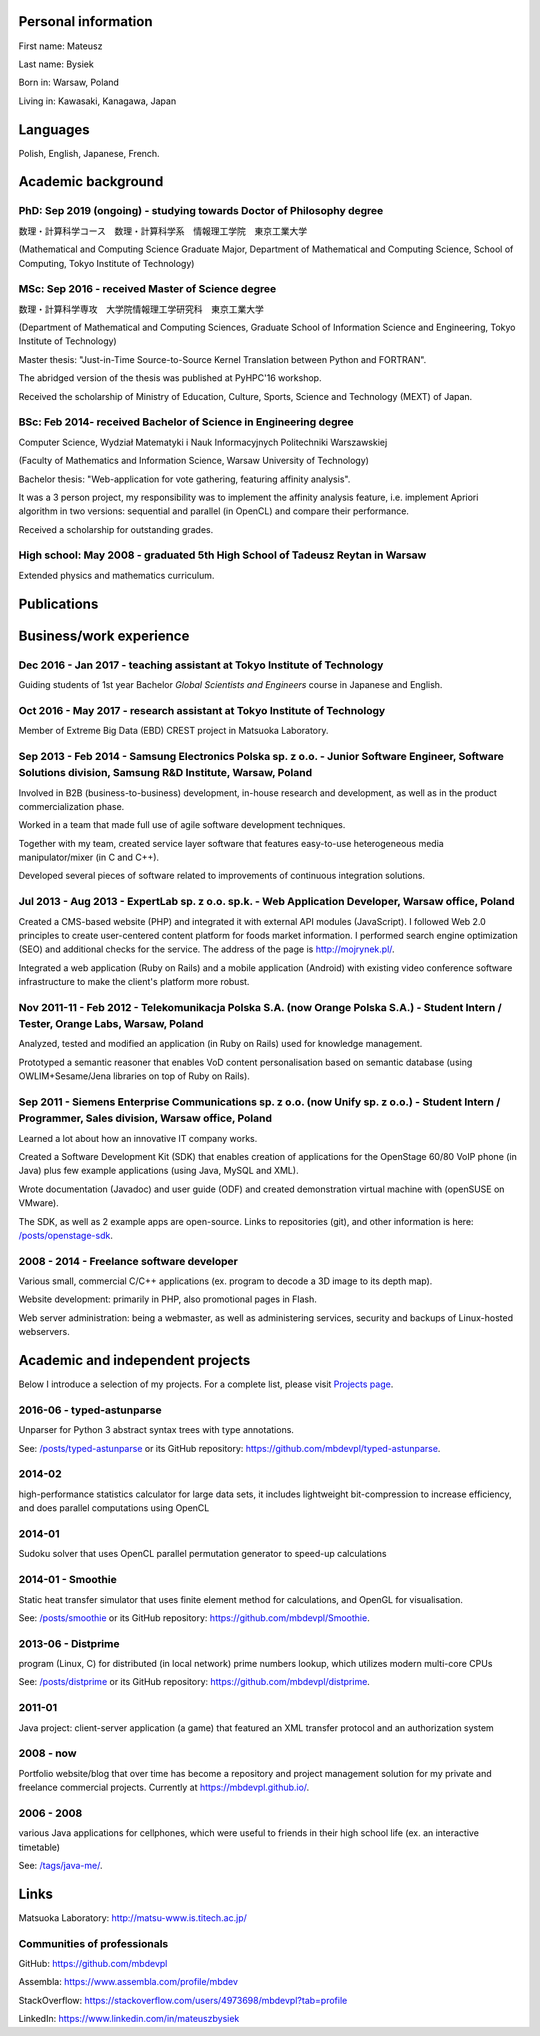 .. title: Mateusz Bysiek, curriculum vitae
.. slug: cv
.. date: 2017-06-01 12:00:00 UTC+09:00
.. tags: CC-BY-SA 4.0
.. category: general
.. link:
.. description: My CV.
.. type: text

.. TEASER_END

--------------------
Personal information
--------------------

First name: Mateusz

Last name: Bysiek

Born in: Warsaw, Poland

Living in: Kawasaki, Kanagawa, Japan


---------
Languages
---------

Polish, English, Japanese, French.


-------------------
Academic background
-------------------


PhD: Sep 2019 (ongoing) - studying towards **Doctor of Philosophy** degree
~~~~~~~~~~~~~~~~~~~~~~~~~~~~~~~~~~~~~~~~~~~~~~~~~~~~~~~~~~~~~~~~~~~~~~~~~~

数理・計算科学コース　数理・計算科学系　情報理工学院　東京工業大学

(Mathematical and Computing Science Graduate Major, Department of Mathematical and Computing
Science, School of Computing, Tokyo Institute of Technology)


MSc: Sep 2016 - received **Master of Science** degree
~~~~~~~~~~~~~~~~~~~~~~~~~~~~~~~~~~~~~~~~~~~~~~~~~~~~~

数理・計算科学専攻　大学院情報理工学研究科　東京工業大学

(Department of Mathematical and Computing Sciences, Graduate School of Information Science
and Engineering, Tokyo Institute of Technology)

Master thesis: "Just-in-Time Source-to-Source Kernel Translation between Python and FORTRAN".

The abridged version of the thesis was published at PyHPC'16 workshop.

Received the scholarship of Ministry of Education, Culture, Sports, Science and Technology (MEXT)
of Japan.


BSc: Feb 2014- received **Bachelor of Science in Engineering** degree
~~~~~~~~~~~~~~~~~~~~~~~~~~~~~~~~~~~~~~~~~~~~~~~~~~~~~~~~~~~~~~~~~~~~~

Computer Science, Wydział Matematyki i Nauk Informacyjnych Politechniki Warszawskiej

(Faculty of Mathematics and Information Science, Warsaw University of Technology)

Bachelor thesis: "Web-application for vote gathering, featuring affinity analysis".

It was a 3 person project, my responsibility was to implement the affinity analysis
feature, i.e. implement Apriori algorithm in two versions: sequential and parallel (in OpenCL)
and compare their performance.

Received a scholarship for outstanding grades.


High school: May 2008 - graduated 5th High School of Tadeusz Reytan in Warsaw
~~~~~~~~~~~~~~~~~~~~~~~~~~~~~~~~~~~~~~~~~~~~~~~~~~~~~~~~~~~~~~~~~~~~~~~~~~~~~

Extended physics and mathematics curriculum.


------------
Publications
------------

.. publication_list:: files/publications.bib
   :style: unsrt
   :highlight_author: Mateusz Bysiek
   :detail_page_dir:


------------------------
Business/work experience
------------------------


Dec 2016 - Jan 2017 - **teaching assistant** at Tokyo Institute of Technology
~~~~~~~~~~~~~~~~~~~~~~~~~~~~~~~~~~~~~~~~~~~~~~~~~~~~~~~~~~~~~~~~~~~~~~~~~~~~~

Guiding students of 1st year Bachelor *Global Scientists and Engineers* course in Japanese
and English.


Oct 2016 - May 2017 - **research assistant** at Tokyo Institute of Technology
~~~~~~~~~~~~~~~~~~~~~~~~~~~~~~~~~~~~~~~~~~~~~~~~~~~~~~~~~~~~~~~~~~~~~~~~~~~~~

Member of Extreme Big Data (EBD) CREST project in Matsuoka Laboratory.


Sep 2013 - Feb 2014 - **Samsung Electronics Polska** sp. z o.o. - Junior Software Engineer, Software Solutions division, Samsung R\&D Institute, Warsaw, Poland
~~~~~~~~~~~~~~~~~~~~~~~~~~~~~~~~~~~~~~~~~~~~~~~~~~~~~~~~~~~~~~~~~~~~~~~~~~~~~~~~~~~~~~~~~~~~~~~~~~~~~~~~~~~~~~~~~~~~~~~~~~~~~~~~~~~~~~~~~~~~~~~~~~~~~~~~~~~~~~~

Involved in B2B (business-to-business) development, in-house research and development, as well as
in the product commercialization phase.

Worked in a team that made full use of agile software development techniques.

Together with my team, created service layer software that features easy-to-use heterogeneous
media manipulator/mixer (in C and C++).

Developed several pieces of software related to improvements of continuous integration
solutions.

Jul 2013 - Aug 2013 - **ExpertLab** sp. z o.o. sp.k. - Web Application Developer, Warsaw office, Poland
~~~~~~~~~~~~~~~~~~~~~~~~~~~~~~~~~~~~~~~~~~~~~~~~~~~~~~~~~~~~~~~~~~~~~~~~~~~~~~~~~~~~~~~~~~~~~~~~~~~~~~~

Created a CMS-based website (PHP) and integrated it with external API modules
(JavaScript). I followed Web 2.0 principles to create user-centered content platform for foods
market information. I performed search engine optimization (SEO) and additional checks for the
service. The address of the page is `<http://mojrynek.pl/>`_.

Integrated a web application (Ruby on Rails) and a mobile application (Android) with existing
video conference software infrastructure to make the client's platform more robust.


Nov 2011-11 - Feb 2012 - **Telekomunikacja Polska** S.A. (now **Orange Polska** S.A.) - Student Intern / Tester, Orange Labs, Warsaw, Poland
~~~~~~~~~~~~~~~~~~~~~~~~~~~~~~~~~~~~~~~~~~~~~~~~~~~~~~~~~~~~~~~~~~~~~~~~~~~~~~~~~~~~~~~~~~~~~~~~~~~~~~~~~~~~~~~~~~~~~~~~~~~~~~~~~~~~~~~~~~~~

Analyzed, tested and modified an application (in Ruby on Rails) used for knowledge management.

Prototyped a semantic reasoner that enables VoD content personalisation based on semantic
database (using OWLIM+Sesame/Jena libraries on top of Ruby on Rails).


Sep 2011 - **Siemens Enterprise Communications** sp. z o.o. (now **Unify** sp. z o.o.) - Student Intern / Programmer, Sales division, Warsaw office, Poland
~~~~~~~~~~~~~~~~~~~~~~~~~~~~~~~~~~~~~~~~~~~~~~~~~~~~~~~~~~~~~~~~~~~~~~~~~~~~~~~~~~~~~~~~~~~~~~~~~~~~~~~~~~~~~~~~~~~~~~~~~~~~~~~~~~~~~~~~~~~~~~~~~~~~~~~~~~~

Learned a lot about how an innovative IT company works.

Created a Software Development Kit (SDK) that enables creation of applications for the
OpenStage 60/80 VoIP phone (in Java) plus few example applications (using Java, MySQL and XML).

Wrote documentation (Javadoc) and user guide (ODF) and created demonstration virtual machine
with (openSUSE on VMware).

The SDK, as well as 2 example apps are open-source. Links to repositories (git), and other
information is here: `</posts/openstage-sdk>`_.


2008 - 2014 - Freelance software developer
~~~~~~~~~~~~~~~~~~~~~~~~~~~~~~~~~~~~~~~~~~

Various small, commercial C/C++ applications (ex. program to decode a 3D image to its depth map).

Website development: primarily in PHP, also promotional pages in Flash.

Web server administration: being a webmaster, as well as administering services, security and
backups of Linux-hosted webservers.


---------------------------------
Academic and independent projects
---------------------------------

Below I introduce a selection of my projects. For a complete list, please visit `Projects page </tags/cat_project>`_.


2016-06 - **typed-astunparse**
~~~~~~~~~~~~~~~~~~~~~~~~~~~~~~

Unparser for Python 3 abstract syntax trees with type annotations.

See: `</posts/typed-astunparse>`_ or its GitHub repository: `<https://github.com/mbdevpl/typed-astunparse>`_.


2014-02
~~~~~~~

high-performance statistics calculator for large data sets, it includes lightweight bit-compression
to increase efficiency, and does parallel computations using OpenCL


2014-01
~~~~~~~

Sudoku solver that uses OpenCL parallel permutation generator to speed-up calculations


2014-01 - **Smoothie**
~~~~~~~~~~~~~~~~~~~~~~

Static heat transfer simulator that uses finite element method for calculations,
and OpenGL for visualisation.

See: `</posts/smoothie>`_ or its GitHub repository: `<https://github.com/mbdevpl/Smoothie>`_.


2013-06 - **Distprime**
~~~~~~~~~~~~~~~~~~~~~~~

program (Linux, C) for distributed (in local network) prime numbers lookup, which utilizes
modern multi-core CPUs

See: `</posts/distprime>`_ or its GitHub repository: `<https://github.com/mbdevpl/distprime>`_.


2011-01
~~~~~~~

Java project: client-server application (a game) that featured an XML transfer
protocol and an authorization system


2008 - now
~~~~~~~~~~

Portfolio website/blog that over time has become a repository and project management solution
for my private and freelance commercial projects. Currently at `<https://mbdevpl.github.io/>`_.


2006 - 2008
~~~~~~~~~~~

various Java applications for cellphones, which were useful to friends in their high
school life (ex. an interactive timetable)

See: `</tags/java-me/>`_.


-----
Links
-----

Matsuoka Laboratory: http://matsu-www.is.titech.ac.jp/


Communities of professionals
~~~~~~~~~~~~~~~~~~~~~~~~~~~~

GitHub: https://github.com/mbdevpl

Assembla: https://www.assembla.com/profile/mbdev

StackOverflow: https://stackoverflow.com/users/4973698/mbdevpl?tab=profile

LinkedIn: https://www.linkedin.com/in/mateuszbysiek

